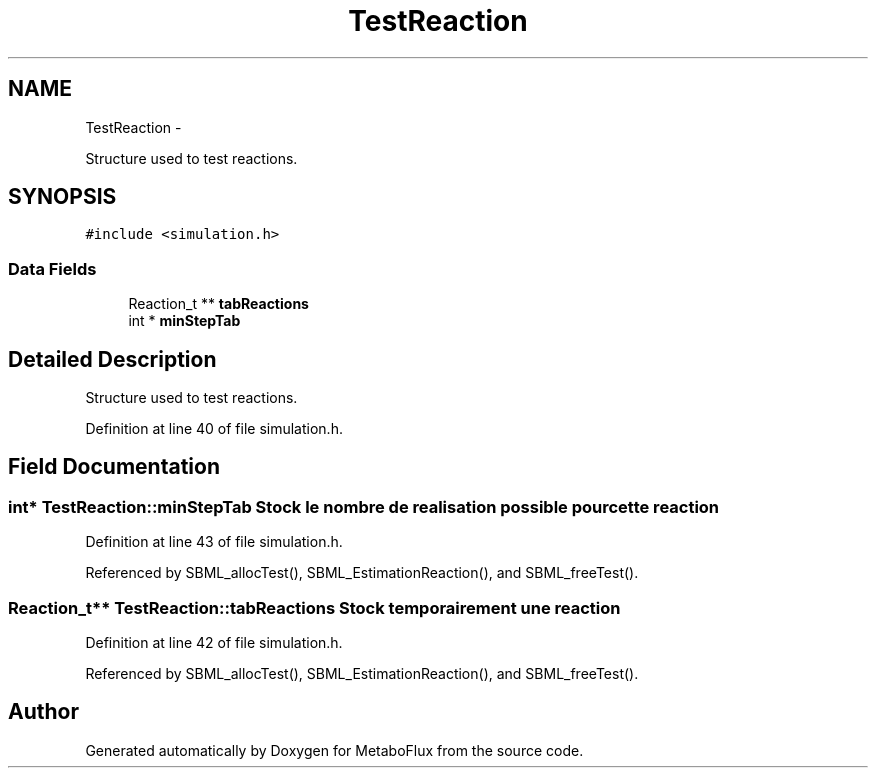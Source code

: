 .TH "TestReaction" 3 "Wed Apr 27 2011" "Version 2.0" "MetaboFlux" \" -*- nroff -*-
.ad l
.nh
.SH NAME
TestReaction \- 
.PP
Structure used to test reactions.  

.SH SYNOPSIS
.br
.PP
.PP
\fC#include <simulation.h>\fP
.SS "Data Fields"

.in +1c
.ti -1c
.RI "Reaction_t ** \fBtabReactions\fP"
.br
.ti -1c
.RI "int * \fBminStepTab\fP"
.br
.in -1c
.SH "Detailed Description"
.PP 
Structure used to test reactions. 
.PP
Definition at line 40 of file simulation.h.
.SH "Field Documentation"
.PP 
.SS "int* \fBTestReaction::minStepTab\fP"Stock le nombre de realisation possible pour cette reaction 
.PP
Definition at line 43 of file simulation.h.
.PP
Referenced by SBML_allocTest(), SBML_EstimationReaction(), and SBML_freeTest().
.SS "Reaction_t** \fBTestReaction::tabReactions\fP"Stock temporairement une reaction 
.PP
Definition at line 42 of file simulation.h.
.PP
Referenced by SBML_allocTest(), SBML_EstimationReaction(), and SBML_freeTest().

.SH "Author"
.PP 
Generated automatically by Doxygen for MetaboFlux from the source code.
